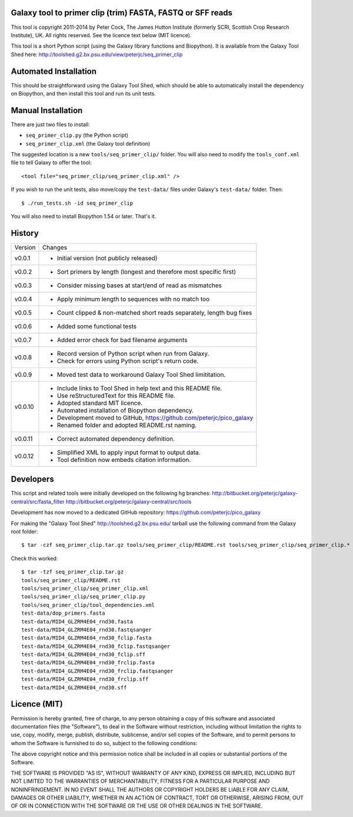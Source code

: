 Galaxy tool to primer clip (trim) FASTA, FASTQ or SFF reads
===========================================================

This tool is copyright 2011-2014 by Peter Cock, The James Hutton Institute
(formerly SCRI, Scottish Crop Research Institute), UK. All rights reserved.
See the licence text below (MIT licence).

This tool is a short Python script (using the Galaxy library functions and
Biopython). It is available from the Galaxy Tool Shed here:
http://toolshed.g2.bx.psu.edu/view/peterjc/seq_primer_clip


Automated Installation
======================

This should be straightforward using the Galaxy Tool Shed, which should be
able to automatically install the dependency on Biopython, and then install
this tool and run its unit tests.


Manual Installation
===================

There are just two files to install:

* ``seq_primer_clip.py`` (the Python script)
* ``seq_primer_clip.xml`` (the Galaxy tool definition)

The suggested location is a new ``tools/seq_primer_clip/`` folder. You will
also need to modify the ``tools_conf.xml`` file to tell Galaxy to offer the
tool::

  <tool file="seq_primer_clip/seq_primer_clip.xml" />

If you wish to run the unit tests, also move/copy the ``test-data/`` files
under Galaxy's ``test-data/`` folder. Then::

    $ ./run_tests.sh -id seq_primer_clip

You will also need to install Biopython 1.54 or later. That's it.


History
=======

======= ======================================================================
Version Changes
------- ----------------------------------------------------------------------
v0.0.1  - Initial version (not publicly released)
v0.0.2  - Sort primers by length (longest and therefore most specific first)
v0.0.3  - Consider missing bases at start/end of read as mismatches
v0.0.4  - Apply minimum length to sequences with no match too
v0.0.5  - Count clipped & non-matched short reads separately, length bug fixes
v0.0.6  - Added some functional tests
v0.0.7  - Added error check for bad filename arguments
v0.0.8  - Record version of Python script when run from Galaxy.
        - Check for errors using Python script's return code.
v0.0.9  - Moved test data to workaround Galaxy Tool Shed limititation.
v0.0.10 - Include links to Tool Shed in help text and this README file.
        - Use reStructuredText for this README file.
        - Adopted standard MIT licence.
        - Automated installation of Biopython dependency.
        - Development moved to GitHub, https://github.com/peterjc/pico_galaxy
        - Renamed folder and adopted README.rst naming.
v0.0.11 - Correct automated dependency definition.
v0.0.12 - Simplified XML to apply input format to output data.
        - Tool definition now embeds citation information.
======= ======================================================================


Developers
==========

This script and related tools were initially developed on the following hg branches:
http://bitbucket.org/peterjc/galaxy-central/src/fasta_filter
http://bitbucket.org/peterjc/galaxy-central/src/tools

Development has now moved to a dedicated GitHub repository:
https://github.com/peterjc/pico_galaxy

For making the "Galaxy Tool Shed" http://toolshed.g2.bx.psu.edu/ tarball use
the following command from the Galaxy root folder::

    $ tar -czf seq_primer_clip.tar.gz tools/seq_primer_clip/README.rst tools/seq_primer_clip/seq_primer_clip.* tools/seq_primer_clip/tool_dependencies.xml test-data/dop_primers.fasta test-data/MID4_GLZRM4E04_rnd30*

Check this worked::

    $ tar -tzf seq_primer_clip.tar.gz
    tools/seq_primer_clip/README.rst
    tools/seq_primer_clip/seq_primer_clip.xml
    tools/seq_primer_clip/seq_primer_clip.py
    tools/seq_primer_clip/tool_dependencies.xml
    test-data/dop_primers.fasta
    test-data/MID4_GLZRM4E04_rnd30.fasta
    test-data/MID4_GLZRM4E04_rnd30.fastqsanger
    test-data/MID4_GLZRM4E04_rnd30_fclip.fasta
    test-data/MID4_GLZRM4E04_rnd30_fclip.fastqsanger
    test-data/MID4_GLZRM4E04_rnd30_fclip.sff
    test-data/MID4_GLZRM4E04_rnd30_frclip.fasta
    test-data/MID4_GLZRM4E04_rnd30_frclip.fastqsanger
    test-data/MID4_GLZRM4E04_rnd30_frclip.sff
    test-data/MID4_GLZRM4E04_rnd30.sff


Licence (MIT)
=============

Permission is hereby granted, free of charge, to any person obtaining a copy
of this software and associated documentation files (the "Software"), to deal
in the Software without restriction, including without limitation the rights
to use, copy, modify, merge, publish, distribute, sublicense, and/or sell
copies of the Software, and to permit persons to whom the Software is
furnished to do so, subject to the following conditions:

The above copyright notice and this permission notice shall be included in
all copies or substantial portions of the Software.

THE SOFTWARE IS PROVIDED "AS IS", WITHOUT WARRANTY OF ANY KIND, EXPRESS OR
IMPLIED, INCLUDING BUT NOT LIMITED TO THE WARRANTIES OF MERCHANTABILITY,
FITNESS FOR A PARTICULAR PURPOSE AND NONINFRINGEMENT. IN NO EVENT SHALL THE
AUTHORS OR COPYRIGHT HOLDERS BE LIABLE FOR ANY CLAIM, DAMAGES OR OTHER
LIABILITY, WHETHER IN AN ACTION OF CONTRACT, TORT OR OTHERWISE, ARISING FROM,
OUT OF OR IN CONNECTION WITH THE SOFTWARE OR THE USE OR OTHER DEALINGS IN
THE SOFTWARE.
